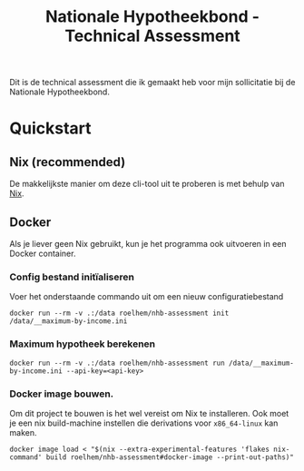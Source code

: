 #+title: Nationale Hypotheekbond - Technical Assessment

Dit is de technical assessment die ik gemaakt heb voor mijn sollicitatie bij de Nationale Hypotheekbond.

* Quickstart

** Nix (recommended)

De makkelijkste manier om deze cli-tool uit te proberen is met behulp van [[https://nixos.org/download/#download-nix][Nix]].

** Docker

Als je liever geen Nix gebruikt, kun je het programma ook uitvoeren in een Docker container.

*** Config bestand initïaliseren

Voer het onderstaande commando uit om een nieuw configuratiebestand

#+begin_src shell
docker run --rm -v .:/data roelhem/nhb-assessment init /data/__maximum-by-income.ini
#+end_src

*** Maximum hypotheek berekenen

#+begin_src shell
docker run --rm -v .:/data roelhem/nhb-assessment run /data/__maximum-by-income.ini --api-key=<api-key>
#+end_src

*** Docker image bouwen.

Om dit project te bouwen is het wel vereist om Nix te installeren. Ook moet je een nix build-machine
instellen die derivations voor ~x86_64-linux~ kan maken.

#+begin_src shell
docker image load < "$(nix --extra-experimental-features 'flakes nix-command' build roelhem/nhb-assessment#docker-image --print-out-paths)"
#+end_src
